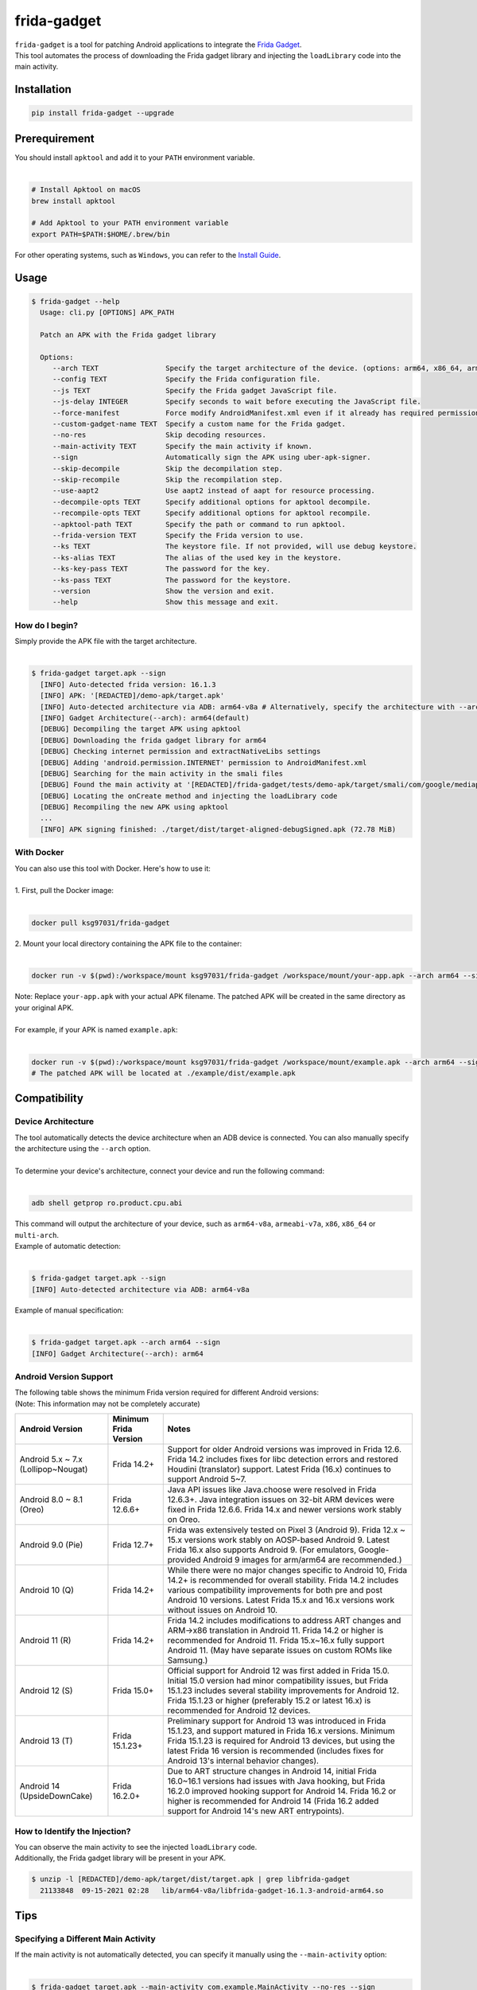 frida-gadget
============

|Codacy-Grade| |Docker| |LICENCE|


| ``frida-gadget`` is a tool for patching Android applications to integrate the `Frida Gadget <https://frida.re/docs/gadget/>`_.
| This tool automates the process of downloading the Frida gadget library and injecting the ``loadLibrary`` code into the main activity.


Installation
------------

|Py-Versions| |PyPI-Downloads|

.. code:: sh

    pip install frida-gadget --upgrade

Prerequirement
----------------

| You should install ``apktool`` and add it to your ``PATH`` environment variable.
|   

.. code:: sh

   # Install Apktool on macOS
   brew install apktool
    
   # Add Apktool to your PATH environment variable
   export PATH=$PATH:$HOME/.brew/bin 

| For other operating systems, such as ``Windows``, you can refer to the `Install Guide <https://ibotpeaches.github.io/Apktool/install/>`_.


Usage
------------

.. code:: sh

    $ frida-gadget --help
      Usage: cli.py [OPTIONS] APK_PATH

      Patch an APK with the Frida gadget library
    
      Options:
         --arch TEXT                Specify the target architecture of the device. (options: arm64, x86_64, arm, x86)
         --config TEXT              Specify the Frida configuration file.
         --js TEXT                  Specify the Frida gadget JavaScript file.
         --js-delay INTEGER         Specify seconds to wait before executing the JavaScript file.
         --force-manifest           Force modify AndroidManifest.xml even if it already has required permissions.
         --custom-gadget-name TEXT  Specify a custom name for the Frida gadget.
         --no-res                   Skip decoding resources.
         --main-activity TEXT       Specify the main activity if known.
         --sign                     Automatically sign the APK using uber-apk-signer.
         --skip-decompile           Skip the decompilation step.
         --skip-recompile           Skip the recompilation step.
         --use-aapt2                Use aapt2 instead of aapt for resource processing.
         --decompile-opts TEXT      Specify additional options for apktool decompile.
         --recompile-opts TEXT      Specify additional options for apktool recompile.
         --apktool-path TEXT        Specify the path or command to run apktool.
         --frida-version TEXT       Specify the Frida version to use.
         --ks TEXT                  The keystore file. If not provided, will use debug keystore.
         --ks-alias TEXT            The alias of the used key in the keystore.
         --ks-key-pass TEXT         The password for the key.
         --ks-pass TEXT             The password for the keystore.
         --version                  Show the version and exit.
         --help                     Show this message and exit.

How do I begin?
~~~~~~~~~~~~~~~~~~~~~~
| Simply provide the APK file with the target architecture.
|

.. code:: sh

    $ frida-gadget target.apk --sign
      [INFO] Auto-detected frida version: 16.1.3
      [INFO] APK: '[REDACTED]/demo-apk/target.apk'
      [INFO] Auto-detected architecture via ADB: arm64-v8a # Alternatively, specify the architecture with --arch arm64
      [INFO] Gadget Architecture(--arch): arm64(default)
      [DEBUG] Decompiling the target APK using apktool
      [DEBUG] Downloading the frida gadget library for arm64
      [DEBUG] Checking internet permission and extractNativeLibs settings
      [DEBUG] Adding 'android.permission.INTERNET' permission to AndroidManifest.xml
      [DEBUG] Searching for the main activity in the smali files
      [DEBUG] Found the main activity at '[REDACTED]/frida-gadget/tests/demo-apk/target/smali/com/google/mediap/apps/target/MainActivity.smali'
      [DEBUG] Locating the onCreate method and injecting the loadLibrary code
      [DEBUG] Recompiling the new APK using apktool
      ...
      [INFO] APK signing finished: ./target/dist/target-aligned-debugSigned.apk (72.78 MiB)

With Docker
~~~~~~~~~~~~~~~~~~
| You can also use this tool with Docker. Here's how to use it:
|
| 1. First, pull the Docker image:
|

.. code:: sh

    docker pull ksg97031/frida-gadget

| 2. Mount your local directory containing the APK file to the container:
|

.. code:: sh

    docker run -v $(pwd):/workspace/mount ksg97031/frida-gadget /workspace/mount/your-app.apk --arch arm64 --sign

| Note: Replace ``your-app.apk`` with your actual APK filename. The patched APK will be created in the same directory as your original APK.
|
| For example, if your APK is named ``example.apk``:
|

.. code:: sh

    docker run -v $(pwd):/workspace/mount ksg97031/frida-gadget /workspace/mount/example.apk --arch arm64 --sign
    # The patched APK will be located at ./example/dist/example.apk

Compatibility
----------------
Device Architecture
~~~~~~~~~~~~~~~~~~~~~~~
| The tool automatically detects the device architecture when an ADB device is connected. You can also manually specify the architecture using the ``--arch`` option.
|
| To determine your device's architecture, connect your device and run the following command:
|

.. code:: sh

    adb shell getprop ro.product.cpu.abi

| This command will output the architecture of your device, such as ``arm64-v8a``, ``armeabi-v7a``, ``x86``, ``x86_64`` or ``multi-arch``.

| Example of automatic detection:
|

.. code:: sh

    $ frida-gadget target.apk --sign
    [INFO] Auto-detected architecture via ADB: arm64-v8a

| Example of manual specification:
|

.. code:: sh

    $ frida-gadget target.apk --arch arm64 --sign
    [INFO] Gadget Architecture(--arch): arm64

Android Version Support
~~~~~~~~~~~~~~~~~~~~~~~~~~~
| The following table shows the minimum Frida version required for different Android versions:
| (Note: This information may not be completely accurate)

.. list-table::
   :header-rows: 1

   * - Android Version
     - Minimum Frida Version
     - Notes
   * - Android 5.x ~ 7.x (Lollipop~Nougat)
     - Frida 14.2+
     - Support for older Android versions was improved in Frida 12.6. Frida 14.2 includes fixes for libc detection errors and restored Houdini (translator) support. Latest Frida (16.x) continues to support Android 5~7.
   * - Android 8.0 ~ 8.1 (Oreo)
     - Frida 12.6.6+
     - Java API issues like Java.choose were resolved in Frida 12.6.3+. Java integration issues on 32-bit ARM devices were fixed in Frida 12.6.6. Frida 14.x and newer versions work stably on Oreo.
   * - Android 9.0 (Pie)
     - Frida 12.7+
     - Frida was extensively tested on Pixel 3 (Android 9). Frida 12.x ~ 15.x versions work stably on AOSP-based Android 9. Latest Frida 16.x also supports Android 9. (For emulators, Google-provided Android 9 images for arm/arm64 are recommended.)
   * - Android 10 (Q)
     - Frida 14.2+
     - While there were no major changes specific to Android 10, Frida 14.2+ is recommended for overall stability. Frida 14.2 includes various compatibility improvements for both pre and post Android 10 versions. Latest Frida 15.x and 16.x versions work without issues on Android 10.
   * - Android 11 (R)
     - Frida 14.2+
     - Frida 14.2 includes modifications to address ART changes and ARM->x86 translation in Android 11. Frida 14.2 or higher is recommended for Android 11. Frida 15.x~16.x fully support Android 11. (May have separate issues on custom ROMs like Samsung.)
   * - Android 12 (S)
     - Frida 15.0+
     - Official support for Android 12 was first added in Frida 15.0. Initial 15.0 version had minor compatibility issues, but Frida 15.1.23 includes several stability improvements for Android 12. Frida 15.1.23 or higher (preferably 15.2 or latest 16.x) is recommended for Android 12 devices.
   * - Android 13 (T)
     - Frida 15.1.23+
     - Preliminary support for Android 13 was introduced in Frida 15.1.23, and support matured in Frida 16.x versions. Minimum Frida 15.1.23 is required for Android 13 devices, but using the latest Frida 16 version is recommended (includes fixes for Android 13's internal behavior changes).
   * - Android 14 (UpsideDownCake)
     - Frida 16.2.0+
     - Due to ART structure changes in Android 14, initial Frida 16.0~16.1 versions had issues with Java hooking, but Frida 16.2.0 improved hooking support for Android 14. Frida 16.2 or higher is recommended for Android 14 (Frida 16.2 added support for Android 14's new ART entrypoints).

How to Identify the Injection?
~~~~~~~~~~~~~~~~~~~~~~~~~~~~~~
| You can observe the main activity to see the injected ``loadLibrary`` code.
| Additionally, the Frida gadget library will be present in your APK.

.. code:: sh

    $ unzip -l [REDACTED]/demo-apk/target/dist/target.apk | grep libfrida-gadget
      21133848  09-15-2021 02:28   lib/arm64-v8a/libfrida-gadget-16.1.3-android-arm64.so 

Tips
------------

Specifying a Different Main Activity
~~~~~~~~~~~~~~~~~~~~~~~~~~~~~~~~~~~~~~~~~~~~~~~~~~~~~~
| If the main activity is not automatically detected, you can specify it manually using the ``--main-activity`` option:
|

.. code:: sh

    $ frida-gadget target.apk --main-activity com.example.MainActivity --no-res --sign

Creating Self-Contained SSL Bypass App with --js
~~~~~~~~~~~~~~~~~~~~~~~~~~~~~~~~~~~~~~~~~~~~~~~~~~~~~~~~~~~~~~~~~~~~~~
| 1. Download the `@akabe1/frida-multiple-unpinning <https://codeshare.frida.re/@akabe1/frida-multiple-unpinning/>`_ script.
| 2. Inject the script into the target application using the ``--js`` flag.

.. code:: sh

    frida-gadget target.apk --js frida-multiple-unpinning.js --sign --no-res

| 3. Run the injected application on your device or emulator.
| 4. Observe the network traffic using a proxy tool such as `Burp Suite <https://portswigger.net/burp>`_ or `Caido <https://caido.io/>`_.
|
| Note: If the app crashes, try adding ``--js-delay 2`` to delay script execution:

.. code:: sh

    frida-gadget target.apk --js frida-multiple-unpinning.js --js-delay 2 --sign --no-res

| This gives the app time to initialize before applying hooks.
|
| You can also specify a custom Frida version using ``--frida-version``:

.. code:: sh

    frida-gadget target.apk --js frida-multiple-unpinning.js --frida-version 16.1.3 --sign --no-res

| This is useful when you need to use a specific Frida version for compatibility reasons.

Using a Custom Apktool
~~~~~~~~~~~~~~~~~~~~~~~~~~~~~~~~~~~~~~~~~~~~~~~~~~~~~~
| You can specify a custom apktool path or command using the ``--apktool-path`` option.
| For example, you can use a script or a specific jar file:
|

.. code:: sh

    $ frida-gadget target.apk --apktool-path ./tools/apktool.bat --sign # Windows
    $ frida-gadget target.apk --apktool-path "java -Xmx16g -jar ~/Download/apktool.jar" --sign # Java with 16GB memory

Custom Apktool Options
~~~~~~~~~~~~~~~~~~~~~~~~~~~~~~~~~~~~~~~~~~~~~~~~~~~~~~
| You can also specify custom options for apktool decompile and recompile using the ``--decompile-opts`` and ``--recompile-opts`` options.
| For example, you can pass additional flags to apktool:
|

.. code:: sh

    $ frida-gadget target.apk --decompile-opts "--only-main-classes --no-res" --recompile-opts "--force-all" --sign

Contributing
-----------------
.. image:: CONTRIBUTORS.svg
   :target: ./CONTRIBUTORS.svg


.. |Coverage-Status| image:: https://img.shields.io/coveralls/github/ksg97031/frida-gadget/master?logo=coveralls
   :target: https://coveralls.io/github/ksg97031/frida-gadget
.. |Branch-Coverage-Status| image:: https://codecov.io/gh/ksg97031/frida-gadget/branch/master/graph/badge.svg
   :target: https://codecov.io/gh/ksg97031/frida-gadget
.. |Codacy-Grade| image:: https://app.codacy.com/project/badge/Grade/a1e2ef93fd3842e4b9e92971c135ed3f
   :target: https://app.codacy.com/gh/ksg97031/frida-gadget/dashboard
.. |CII Best Practices| image:: https://bestpractices.coreinfrastructure.org/projects/3264/badge
   :target: https://bestpractices.coreinfrastructure.org/projects/3264
.. |GitHub-Status| image:: https://img.shields.io/github/tag/ksg97031/frida-gadget.svg?maxAge=86400&logo=github&logoColor=white
   :target: https://github.com/ksg97031/frida-gadget/releases
.. |GitHub-Forks| image:: https://img.shields.io/github/forks/ksg97031/frida-gadget.svg?logo=github&logoColor=white
   :target: https://github.com/ksg97031/frida-gadget/network
.. |GitHub-Stars| image:: https://img.shields.io/github/stars/ksg97031/frida-gadget.svg?logo=github&logoColor=white
   :target: https://github.com/ksg97031/frida-gadget/stargazers
.. |GitHub-Commits| image:: https://img.shields.io/github/commit-activity/y/ksg97031/frida-gadget.svg?logo=git&logoColor=white
   :target: https://github.com/ksg97031/frida-gadget/graphs/commit-activity
.. |GitHub-Issues| image:: https://img.shields.io/github/issues-closed/ksg97031/frida-gadget.svg?logo=github&logoColor=white
   :target: https://github.com/ksg97031/frida-gadget/issues?q=
.. |GitHub-PRs| image:: https://img.shields.io/github/issues-pr-closed/ksg97031/frida-gadget.svg?logo=github&logoColor=white
   :target: https://github.com/ksg97031/frida-gadget/pulls
.. |GitHub-Contributions| image:: https://img.shields.io/github/contributors/ksg97031/frida-gadget.svg?logo=github&logoColor=white
   :target: https://github.com/ksg97031/frida-gadget/graphs/contributors
.. |GitHub-Updated| image:: https://img.shields.io/github/last-commit/ksg97031/frida-gadget/master.svg?logo=github&logoColor=white&label=pushed
   :target: https://github.com/ksg97031/frida-gadget/pulse
.. |Gift-Casper| image:: https://img.shields.io/badge/dynamic/json.svg?color=ff69b4&label=gifts%20received&prefix=%C2%A3&query=%24..sum&url=https%3A%2F%2Fcaspersci.uk.to%2Fgifts.json
   :target: https://cdcl.ml/sponsor
.. |PyPI-Downloads| image:: https://static.pepy.tech/badge/frida-gadget
   :target: https://pepy.tech/project/frida-gadget
.. |Py-Versions| image:: https://img.shields.io/pypi/pyversions/frida-gadget
   :target: https://pypi.org/project/frida-gadget
.. |Conda-Forge-Status| image:: https://img.shields.io/conda/v/conda-forge/frida-gadget.svg?label=conda-forge&logo=conda-forge
   :target: https://anaconda.org/conda-forge/frida-gadget
.. |Docker| image:: https://img.shields.io/badge/docker-pull-blue.svg?logo=docker&logoColor=white
   :target: https://github.com/ksg97031/frida-gadget/pkgs/container/frida-gadget
.. |Libraries-Dependents| image:: https://img.shields.io/librariesio/dependent-repos/pypi/frida-gadget.svg?logo=koding&logoColor=white
    :target: https://github.com/ksg97031/frida-gadget/network/dependents
.. |OpenHub-Status| image:: https://www.openhub.net/p/frida-gadget/widgets/project_thin_badge?format=gif
   :target: https://www.openhub.net/p/frida-gadget?ref=Thin+badge
.. |awesome-python| image:: https://awesome.re/mentioned-badge.svg
   :target: https://github.com/vinta/awesome-python
.. |LICENCE| image:: https://img.shields.io/pypi/l/frida-gadget.svg
   :target: https://raw.githubusercontent.com/ksg97031/frida-gadget/master/LICENCE
.. |DOI| image:: https://img.shields.io/badge/DOI-10.5281/zenodo.595120-blue.svg
   :target: https://doi.org/10.5281/zenodo.595120
.. |binder-demo| image:: https://mybinder.org/badge_logo.svg
   :target: https://mybinder.org/v2/gh/ksg97031/frida-gadget/master?filepath=DEMO.ipynb
